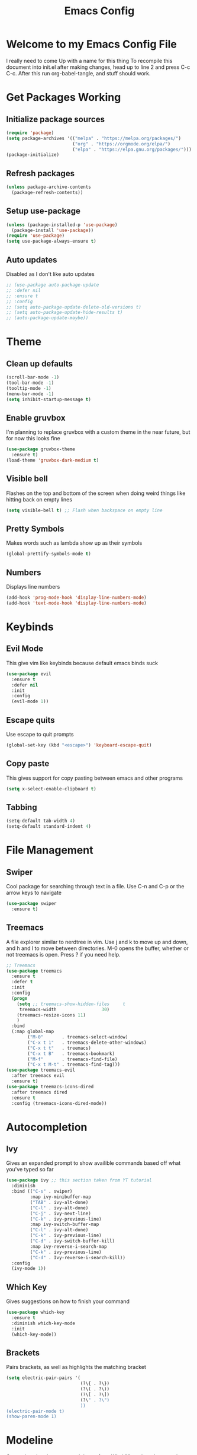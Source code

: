 #+TITLE: Emacs Config
#+PROPERTY: header-args :tangle init.el

* Welcome to my Emacs Config File
  I really need to come Up with a name for this thing
  To recompile this document into init.el after making changes, head up to line 2 and press C-c C-c. After this run org-babel-tangle, and stuff should work.


* Get Packages Working
** Initialize package sources
   #+BEGIN_SRC emacs-lisp
	 (require 'package)
	 (setq package-archives '(("melpa" . "https://melpa.org/packages/")
							  ("org" . "https://orgmode.org/elpa/")
							  ("elpa" . "https://elpa.gnu.org/packages/")))
	 (package-initialize)
   #+END_SRC
** Refresh packages
   #+BEGIN_SRC emacs-lisp
	 (unless package-archive-contents
	   (package-refresh-contents))
   #+END_SRC
** Setup use-package
   #+BEGIN_SRC emacs-lisp
	 (unless (package-installed-p 'use-package)
	   (package-install 'use-package))
	 (require 'use-package)
	 (setq use-package-always-ensure t)
   #+END_SRC
** Auto updates
   Disabled as I don't like auto updates
   #+BEGIN_SRC emacs-lisp
	 ;; (use-package auto-package-update
	 ;; :defer nil
	 ;; :ensure t
	 ;; :config
	 ;; (setq auto-package-update-delete-old-versions t)
	 ;; (setq auto-package-update-hide-results t)
	 ;; (auto-package-update-maybe))
   #+END_SRC

* Theme
** Clean up defaults
   #+BEGIN_SRC emacs-lisp
	 (scroll-bar-mode -1) 
	 (tool-bar-mode -1) 
	 (tooltip-mode -1) 
	 (menu-bar-mode -1) 
	 (setq inhibit-startup-message t) 
   #+END_SRC
** Enable gruvbox
   I'm planning to replace gruvbox with a custom theme in the near future, but for now this looks fine
   #+BEGIN_SRC emacs-lisp
	 (use-package gruvbox-theme
	   :ensure t)
	 (load-theme 'gruvbox-dark-medium t)
   #+END_SRC

** Visible bell
   Flashes on the top and bottom of the screen when doing weird things like hitting back on empty lines
   #+BEGIN_SRC emacs-lisp
	 (setq visible-bell t) ;; Flash when backspace on empty line
   #+END_SRC

** Pretty Symbols
   Makes words such as lambda show up as their symbols
   #+BEGIN_SRC emacs-lisp
	 (global-prettify-symbols-mode t) 
   #+END_SRC
** Numbers
   Displays line numbers
   #+BEGIN_SRC emacs-lisp
	 (add-hook 'prog-mode-hook 'display-line-numbers-mode)
	 (add-hook 'text-mode-hook 'display-line-numbers-mode)
   #+END_SRC
* Keybinds
** Evil Mode
   This give vim like keybinds because default emacs binds suck
   #+BEGIN_SRC emacs-lisp
	 (use-package evil
	   :ensure t
	   :defer nil
	   :init
	   :config
	   (evil-mode 1))
   #+END_SRC
** Escape quits
   Use escape to quit prompts
   #+BEGIN_SRC emacs-lisp
	 (global-set-key (kbd "<escape>") 'keyboard-escape-quit)
   #+END_SRC
** Copy paste
   This gives support for copy pasting between emacs and other programs
   #+BEGIN_SRC emacs-lisp
	 (setq x-select-enable-clipboard t) 
   #+END_SRC
** Tabbing
   #+BEGIN_SRC emacs-lisp
	 (setq-default tab-width 4)
	 (setq-default standard-indent 4)
   #+END_SRC
* File Management
** Swiper
   Cool package for searching through text in a file. Use C-n and C-p or the arrow keys to navigate
   #+BEGIN_SRC emacs-lisp
	 (use-package swiper 
	   :ensure t)
   #+END_SRC
** Treemacs
   A file explorer similar to nerdtree in vim. Use j and k to move up and down, and h and l to move between directories. M-0 opens the buffer, whether or not treemacs is open. Press ? if you need help.
   #+BEGIN_SRC emacs-lisp
	 ;; Treemacs
	 (use-package treemacs
	   :ensure t
	   :defer t
	   :init
	   :config
	   (progn
		 (setq ;; treemacs-show-hidden-files     t
		  treemacs-width                 30)
		 (treemacs-resize-icons 11)
		 )
	   :bind
	   (:map global-map
			 ("M-0"       . treemacs-select-window) 
			 ("C-x t 1"   . treemacs-delete-other-windows)
			 ("C-x t t"   . treemacs)
			 ("C-x t B"   . treemacs-bookmark)
			 ("M-f"       . treemacs-find-file)
			 ("C-x t M-t" . treemacs-find-tag)))
	 (use-package treemacs-evil
	   :after treemacs evil
	   :ensure t)
	 (use-package treemacs-icons-dired
	   :after treemacs dired
	   :ensure t
	   :config (treemacs-icons-dired-mode))
   #+END_SRC
* Autocompletion
** Ivy
   Gives an expanded prompt to show availible commands based off what you've typed so far
   #+BEGIN_SRC emacs-lisp
	 (use-package ivy ;; this section taken from YT tutorial
	   :diminish
	   :bind (("C-s" . swiper)
			  :map ivy-minibuffer-map
			  ("TAB" . ivy-alt-done)
			  ("C-l" . ivy-alt-done)
			  ("C-j" . ivy-next-line)
			  ("C-k" . ivy-previous-line)
			  :map ivy-switch-buffer-map
			  ("C-l" . ivy-alt-done)
			  ("C-k" . ivy-previous-line)
			  ("C-d" . ivy-switch-buffer-kill)
			  :map ivy-reverse-i-search-map
			  ("C-k" . ivy-previous-line)
			  ("C-d" . Ivy-reverse-i-search-kill))
	   :config
	   (ivy-mode 1))
   #+END_SRC
** Which Key
   Gives suggestions on how to finish your command
   #+BEGIN_SRC emacs-lisp
	 (use-package which-key
	   :ensure t
	   :diminish which-key-mode
	   :init
	   (which-key-mode))
   #+END_SRC
** Brackets
   Pairs brackets, as well as highlights the matching bracket
   #+BEGIN_SRC emacs-lisp
	 (setq electric-pair-pairs '(
								 (?\{ . ?\})
								 (?\( . ?\))
								 (?\[ . ?\])
								 (?\" . ?\")
								 ))
	 (electric-pair-mode t)
	 (show-paren-mode 1) 
   #+END_SRC

* Modeline
  Currently using the suggested theme from WitchMacs, but plan to make a custom one later
  #+BEGIN_SRC emacs-lisp
	(use-package diminish  ;; Keep the line from getting cluttered with modes
	  :ensure t)
	(use-package spaceline
	  :ensure t)
	(use-package powerline
	  :ensure t
	  :init
	  (spaceline-spacemacs-theme)
	  :hook
	  ('after-init-hook) . 'powerline-reset)
  #+END_SRC
* Syntax Highlighting
** Nix
   Gives syntax highlighting for .nix files such as configuration.nix
   #+BEGIN_SRC emacs-lisp
	 (use-package nix-mode ;; .nix
	   :mode "\\.nix\\'")
   #+END_SRC

* Dashboard
  This is the epic startpage with Remilia you see when booting Emacs
  #+BEGIN_SRC emacs-lisp
	(use-package dashboard
	  :ensure t
	  :preface
	  (defun create-scratch-buffer ()
		"Create a scratch buffer"
		(interactive)
		(switch-to-buffer (get-buffer-create "*scratch*"))
		(lisp-interaction-mode))
	  :config
	  (dashboard-setup-startup-hook)
	  (setq dashboard-banner-logo-title "An Emacs Distro for the Devilish User") 
	  (setq dashboard-startup-banner "~/.emacs.d/logo.png") 
	  (setq dashboard-center-content t) 
	  (setq dashboard-show-shortcuts nil) 
	  ;; (setq dashboard-set-footer nil) ;; Disables messages at the bottom
	  (setq dashboard-set-init-info t) 
	  (setq dashboard-init-info (format "%d youkai entered Gensokyou in %s"
										(length package-activated-list) (emacs-init-time))) 
	  (setq dashboard-set-navigator t) 
	  (setq dashboard-items '((recents . 3)
							  (agenda . 5)))
	  (setq dashboard-navigator-buttons
			`(;; line1
			  ((,nil
				"Config"
				"Edit Emacs Config File init.el"
				(lambda (&rest _) (find-file "~/.emacs.d/init.org"))
				'default)
			   (nil
				"Scratchpad"
				"Open a scratch buffer"
				(lambda (&rest _) (create-scratch-buffer))
				'default)
			   (nil
				"Todo"
				"Open the TODO list file"
				(lambda (&rest _) (find-file "~/docs/org/TODO.org"))
				'default))
			  ((,nil ;;line 2
				"Githhub"
				"Visit the github repo"
				(lambda (&rest _) (browse-url "https://github.com/Ocillacubes/Emacs"))
				'default))))
	  (setq dashboard-footer-messages '("What, you don't have any manga or anything?"
										"Fairies are completely useless."
										"You know, watermelons look more like slices of meat than grapes."
										"I rather dislike the sun..."))) 
  #+END_SRC

* Magit
  This basically just enables it, I currently haven't tested magit out yet so once I figure it out I'll add some more stuff here
  #+BEGIN_SRC emacs-lisp
	(use-package magit
	  :ensure t)
  #+END_SRC

* Undo/Redo
  Evil mode breaks undo/redo, but this fixes it
  #+BEGIN_SRC emacs-lisp
	(use-package undo-tree
	  :ensure t
	  :diminish undo-tree-mode)
	(global-undo-tree-mode)
	(define-key evil-normal-state-map "u" 'undo-tree-undo)
	(define-key evil-normal-state-map (kbd "C-r") 'undo-tree-redo)
  #+END_SRC

* Eshell
  Eshell give you a basic shell in emacs, although a lot of things break in it. Only use it for basic commands. As of right now, this is pretty much just the WitchMacs cfg until I figure more out with it
  #+BEGIN_SRC emacs-lisp
	(setq eshell-prompt-regexp "^[^αλ\n]*[αλ] ")
	(setq eshell-prompt-function
		  (lambda nil
			(concat
			 (if (string= (eshell/pwd) (getenv "HOME"))
				 (propertize "~" 'face `(:foreground "#99CCFF"))
			   (replace-regexp-in-string
				(getenv "HOME")
				(propertize "~" 'face `(:foreground "#99CCFF"))
				(propertize (eshell/pwd) 'face `(:foreground "#99CCFF"))))
			 (if (= (user-uid) 0)
				 (propertize " α " 'face `(:foreground "#FF6666"))
			   (propertize " λ " 'face `(:foreground "#A6E22E"))))))

	(setq eshell-highlight-prompt nil)
	(defun eshell-other-window ()
	  "Create or visit an eshell buffer."
	  (interactive)
	  (if (not (get-buffer "*eshell*"))
		  (progn
			(split-window-sensibly (selected-window))
			(other-window 1)
			(eshell))
		(switch-to-buffer-other-window "*eshell*")))

	(global-set-key (kbd "<s-C-return>") 'eshell-other-window)
  #+END_SRC

* Emms
  Emms is the music player for emacs, which uses mpd. The config is broken right now and I'll be fixing it very soon
  #+BEGIN_SRC emacs-lisp
	(use-package emms
	  :defer t
	  :init
	  (setq emms-directory (concat user-emacs-directory "emms"))
	  (setq emms-playlist-buffer-name "*Music*")
	  (setq emms-browser-covers #'emms-browser-cache-thumbnail-async) 
	  :bind
	  (:map emms-playlist-mode-map
			("d" . emms-play-directory)
			("p" . emms-start)
			("k" . emms-previous)
			("j" . emms-next)
			("x" . emms-shuffle)
			("s" . emms-stop))
	  :config
	  (emms-all)
	  (emms-history-load)
	  (emms-default-players))
  #+END_SRC

* mu4e
  Mu4e is a mail client for emails, based off mu (mu for emacs). As with most stuff in this config, it's currently a very WIP
* Org Mode
  Org mode is a sort of markup style section of emacs which is very powerful. In fact, this document is written in org mode, and work as the config for emacs, just tangled into an init.el. 
* Other
  Most of this is autogenerated things to just leave, except the first line
  #+BEGIN_SRC emacs-lisp
	(setq use-package-always-defer t) ;; Try to speed boot by not loading some packages
	(custom-set-faces
	 ;; custom-set-faces was added by Custom.
	 ;; If you edit it by hand, you could mess it up, so be careful.
	 ;; Your init file should contain only one such instance.
	 ;; If there is more than one, they won't work right.
	 )

	;; Only have this once, carefule not to screw it up
	(custom-set-variables
	 ;; custom-set-variables was added by Custom.
	 ;; If you edit it by hand, you could mess it up, so be careful.
	 ;; Your init file should contain only one such instance.
	 ;; If there is more than one, they won't work right.
	 '(custom-safe-themes
	   '("7661b762556018a44a29477b84757994d8386d6edee909409fabe0631952dad9" default))
	 '(initial-frame-alist '((fullscreen . maximized)))
	 '(package-selected-packages
	   '(emms treemacs-icons-dired treemacs-evil treemacs gruvbox-theme magit undo-tree swiper which-key spaceline powerline nix-mode ivy evil use-package)))
  #+END_SRC
